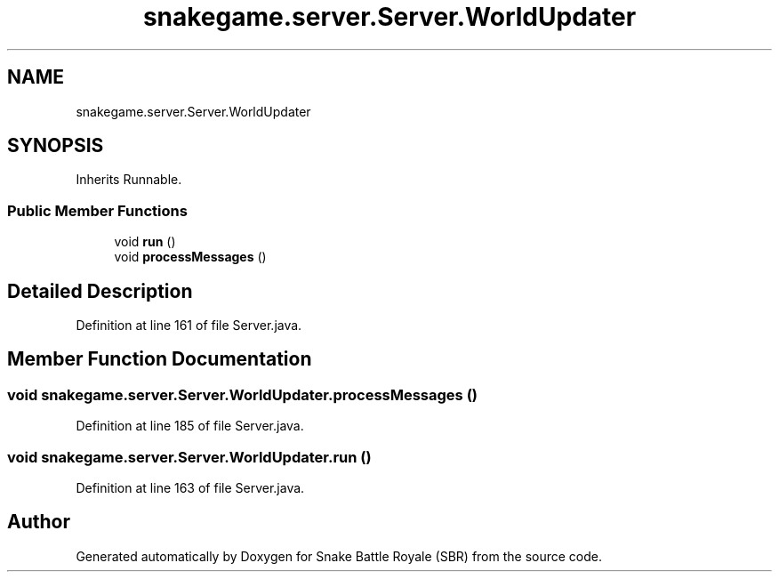 .TH "snakegame.server.Server.WorldUpdater" 3 "Wed Nov 14 2018" "Version 1.0" "Snake Battle Royale (SBR)" \" -*- nroff -*-
.ad l
.nh
.SH NAME
snakegame.server.Server.WorldUpdater
.SH SYNOPSIS
.br
.PP
.PP
Inherits Runnable\&.
.SS "Public Member Functions"

.in +1c
.ti -1c
.RI "void \fBrun\fP ()"
.br
.ti -1c
.RI "void \fBprocessMessages\fP ()"
.br
.in -1c
.SH "Detailed Description"
.PP 
Definition at line 161 of file Server\&.java\&.
.SH "Member Function Documentation"
.PP 
.SS "void snakegame\&.server\&.Server\&.WorldUpdater\&.processMessages ()"

.PP
Definition at line 185 of file Server\&.java\&.
.SS "void snakegame\&.server\&.Server\&.WorldUpdater\&.run ()"

.PP
Definition at line 163 of file Server\&.java\&.

.SH "Author"
.PP 
Generated automatically by Doxygen for Snake Battle Royale (SBR) from the source code\&.
